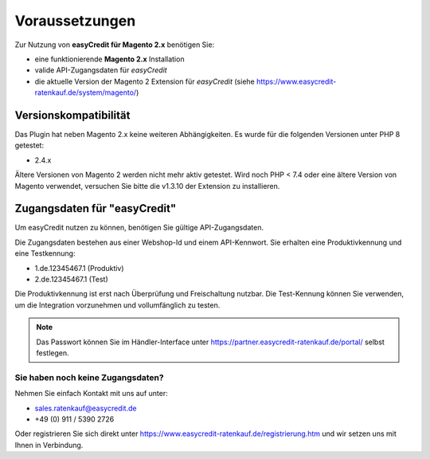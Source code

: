 ================
Voraussetzungen
================

Zur Nutzung von **easyCredit für Magento 2.x** benötigen Sie:

* eine funktionierende **Magento 2.x** Installation 
* valide API-Zugangsdaten für *easyCredit*
* die aktuelle Version der Magento 2 Extension für *easyCredit* (siehe https://www.easycredit-ratenkauf.de/system/magento/) 

Versionskompatibilität
----------------------


Das Plugin hat neben Magento 2.x keine weiteren Abhängigkeiten. Es wurde für die folgenden Versionen unter PHP 8 getestet:

* 2.4.x

Ältere Versionen von Magento 2 werden nicht mehr aktiv getestet. Wird noch PHP < 7.4 oder eine ältere Version von Magento verwendet, versuchen Sie bitte die v1.3.10 der Extension zu installieren.

Zugangsdaten für "easyCredit"
------------------------------------------

Um easyCredit nutzen zu können, benötigen Sie gültige API-Zugangsdaten.

Die Zugangsdaten bestehen aus einer Webshop-Id und einem API-Kennwort. Sie erhalten eine Produktivkennung und eine Testkennung:

* 1.de.12345467.1 (Produktiv)
* 2.de.12345467.1 (Test)

Die Produktivkennung ist erst nach Überprüfung und Freischaltung nutzbar. Die Test-Kennung können Sie verwenden, um die Integration vorzunehmen und vollumfänglich zu testen. 

.. note:: Das Passwort können Sie im Händler-Interface unter https://partner.easycredit-ratenkauf.de/portal/ selbst festlegen.

Sie haben noch keine Zugangsdaten?
~~~~~~~~~~~~~~~~~~~~~~~~~~~~~~~~~~~~

Nehmen Sie einfach Kontakt mit uns auf unter:

* sales.ratenkauf@easycredit.de 
* +49 (0) 911 / 5390 2726

Oder registrieren Sie sich direkt unter https://www.easycredit-ratenkauf.de/registrierung.htm und wir setzen uns mit Ihnen in Verbindung.
